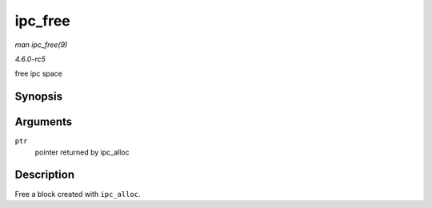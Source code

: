.. -*- coding: utf-8; mode: rst -*-

.. _API-ipc-free:

========
ipc_free
========

*man ipc_free(9)*

*4.6.0-rc5*

free ipc space


Synopsis
========

.. c:function:: void ipc_free( void * ptr )

Arguments
=========

``ptr``
    pointer returned by ipc_alloc


Description
===========

Free a block created with ``ipc_alloc``.


.. ------------------------------------------------------------------------------
.. This file was automatically converted from DocBook-XML with the dbxml
.. library (https://github.com/return42/sphkerneldoc). The origin XML comes
.. from the linux kernel, refer to:
..
.. * https://github.com/torvalds/linux/tree/master/Documentation/DocBook
.. ------------------------------------------------------------------------------
